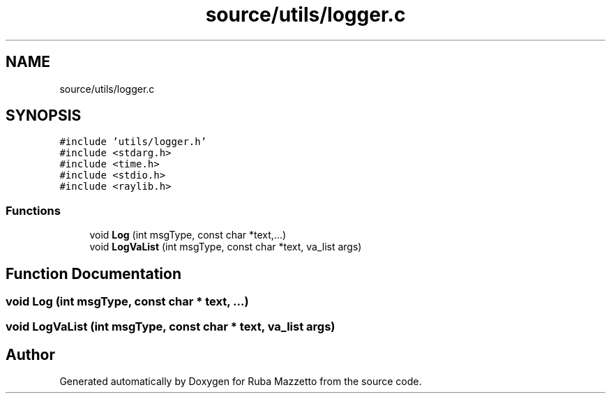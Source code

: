 .TH "source/utils/logger.c" 3 "Tue May 10 2022" "Ruba Mazzetto" \" -*- nroff -*-
.ad l
.nh
.SH NAME
source/utils/logger.c
.SH SYNOPSIS
.br
.PP
\fC#include 'utils/logger\&.h'\fP
.br
\fC#include <stdarg\&.h>\fP
.br
\fC#include <time\&.h>\fP
.br
\fC#include <stdio\&.h>\fP
.br
\fC#include <raylib\&.h>\fP
.br

.SS "Functions"

.in +1c
.ti -1c
.RI "void \fBLog\fP (int msgType, const char *text,\&.\&.\&.)"
.br
.ti -1c
.RI "void \fBLogVaList\fP (int msgType, const char *text, va_list args)"
.br
.in -1c
.SH "Function Documentation"
.PP 
.SS "void Log (int msgType, const char * text,  \&.\&.\&.)"

.SS "void LogVaList (int msgType, const char * text, va_list args)"

.SH "Author"
.PP 
Generated automatically by Doxygen for Ruba Mazzetto from the source code\&.
